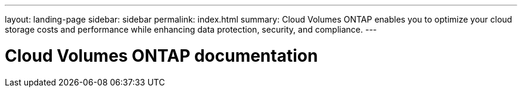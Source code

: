 ---
layout: landing-page
sidebar: sidebar
permalink: index.html
summary: Cloud Volumes ONTAP enables you to optimize your cloud storage costs and performance while enhancing data protection, security, and compliance.
---

= Cloud Volumes ONTAP documentation
:hardbreaks:
:nofooter:
:icons: font
:linkattrs:
:imagesdir: ./media/
